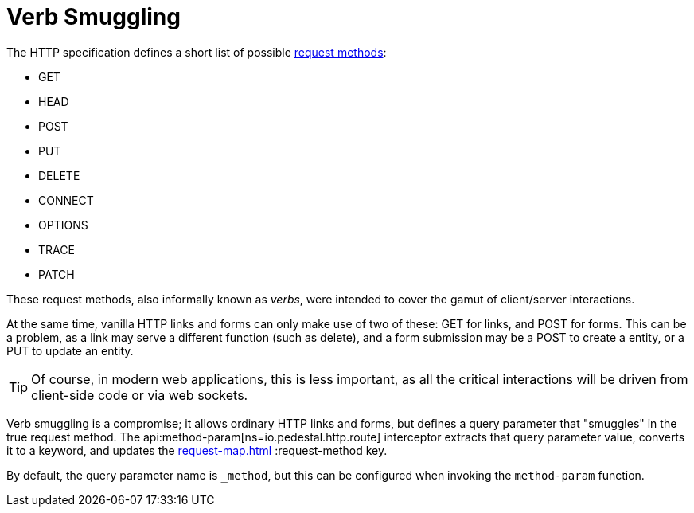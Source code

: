 = Verb Smuggling

The HTTP specification defines a short list of possible link:https://en.wikipedia.org/wiki/HTTP#Request_methods[request methods]:

* GET
* HEAD
* POST
* PUT
* DELETE
* CONNECT
* OPTIONS
* TRACE
* PATCH

These request methods, also informally known as _verbs_, were intended to cover the gamut of
client/server interactions.

At the same time, vanilla HTTP links and forms can only make use of two of these: GET for links, and
POST for forms.  This can be a problem, as a link may serve a different function (such as delete),
and a form submission may be a POST to create a entity, or a PUT to update an entity.

TIP: Of course, in modern web applications, this is less important, as all the critical interactions will
be driven from client-side code or via web sockets.

Verb smuggling is a compromise; it allows ordinary HTTP links and forms, but defines a query parameter
that "smuggles" in the true request method.
The api:method-param[ns=io.pedestal.http.route] interceptor extracts that query parameter value, converts
it to a keyword, and updates the xref:request-map.adoc[] :request-method key.

By default, the query parameter name is `_method`, but this can be configured
when invoking the `method-param` function.






